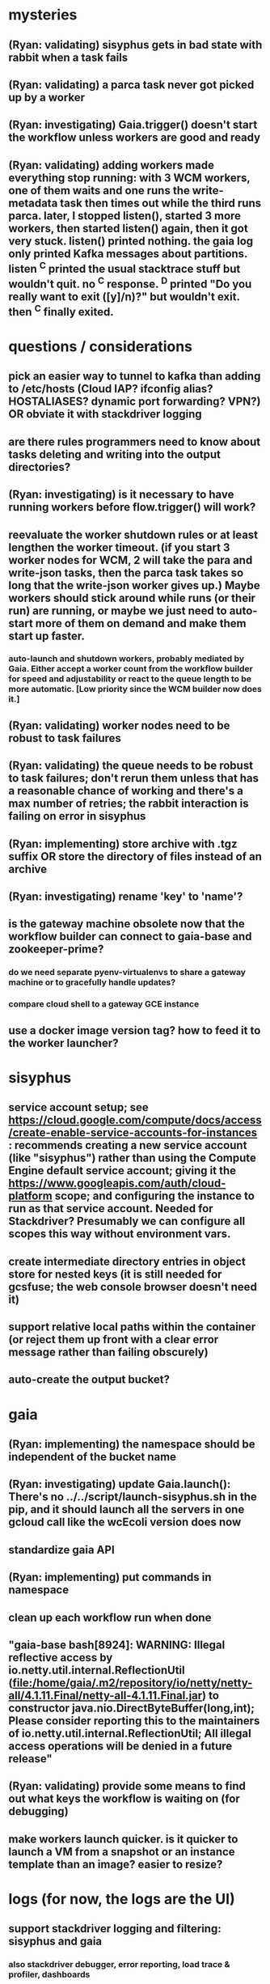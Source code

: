 * mysteries
** (Ryan: validating) sisyphus gets in bad state with rabbit when a task fails
** (Ryan: validating) a parca task never got picked up by a worker
** (Ryan: investigating) Gaia.trigger() doesn't start the workflow unless workers are good and ready
** (Ryan: validating) adding workers made everything stop running: with 3 WCM workers, one of them waits and one runs the write-metadata task then times out while the third runs parca. later, I stopped listen(), started 3 more workers, then started listen() again, then it got very stuck. listen() printed nothing. the gaia log only printed Kafka messages about partitions. listen ^C printed the usual stacktrace stuff but wouldn't quit. no ^C response. ^D printed "Do you really want to exit ([y]/n)?" but wouldn't exit. then ^C finally exited.
* questions / considerations
** pick an easier way to tunnel to kafka than adding to /etc/hosts (Cloud IAP? ifconfig alias? HOSTALIASES? dynamic port forwarding? VPN?) *OR* obviate it with stackdriver logging
** are there rules programmers need to know about tasks deleting and writing into the output directories?
** (Ryan: investigating) is it necessary to have running workers before flow.trigger() will work?
** reevaluate the worker shutdown rules or at least lengthen the worker timeout. (if you start 3 worker nodes for WCM, 2 will take the para and write-json tasks, then the parca task takes so long that the write-json worker gives up.) Maybe workers should stick around while runs (or their run) are running, or maybe we just need to auto-start more of them on demand and make them start up faster.
*** auto-launch and shutdown workers, probably mediated by Gaia. Either accept a worker count from the workflow builder for speed and adjustability or react to the queue length to be more automatic. [Low priority since the WCM builder now does it.]
** (Ryan: validating) worker nodes need to be robust to task failures
** (Ryan: validating) the queue needs to be robust to task failures; don't rerun them unless that has a reasonable chance of working and there's a max number of retries; the rabbit interaction is failing on error in sisyphus
** (Ryan: implementing) store archive with .tgz suffix *OR* store the directory of files instead of an archive
** (Ryan: investigating) rename 'key' to 'name'?
** is the gateway machine obsolete now that the workflow builder can connect to gaia-base and zookeeper-prime?
*** do we need separate pyenv-virtualenvs to share a gateway machine or to gracefully handle updates?
*** compare cloud shell to a gateway GCE instance
** use a docker image version tag? how to feed it to the worker launcher?
* sisyphus
** service account setup; see https://cloud.google.com/compute/docs/access/create-enable-service-accounts-for-instances : recommends creating a new service account (like "sisyphus") rather than using the Compute Engine default service account; giving it the https://www.googleapis.com/auth/cloud-platform scope; and configuring the instance to run as that service account. Needed for Stackdriver? Presumably we can configure all scopes this way without environment vars.
** create intermediate directory entries in object store for nested keys (it is still needed for gcsfuse; the web console browser doesn't need it)
** support relative local paths within the container (or reject them up front with a clear error message rather than failing obscurely)
** auto-create the output bucket?
* gaia
** (Ryan: implementing) the namespace should be independent of the bucket name
** (Ryan: investigating) update Gaia.launch(): There's no ../../script/launch-sisyphus.sh in the pip, and it should launch all the servers in one gcloud call like the wcEcoli version does now
** standardize gaia API
** (Ryan: implementing) put commands in namespace
** clean up each workflow run when done
** "gaia-base bash[8924]: WARNING: Illegal reflective access by io.netty.util.internal.ReflectionUtil (file:/home/gaia/.m2/repository/io/netty/netty-all/4.1.11.Final/netty-all-4.1.11.Final.jar) to constructor java.nio.DirectByteBuffer(long,int); Please consider reporting this to the maintainers of io.netty.util.internal.ReflectionUtil; All illegal access operations will be denied in a future release"
** (Ryan: validating) provide some means to find out what keys the workflow is waiting on (for debugging)
** make workers launch quicker. is it quicker to launch a VM from a snapshot or an instance template than an image? easier to resize?
* logs (for now, the logs are the UI)
** support stackdriver logging and filtering: sisyphus and gaia
*** also stackdriver debugger, error reporting, load trace & profiler, dashboards
** log a message when a workflow stops running and indicate whether all tasks completed successfully
** store a persistant log of high level info plus error messages
** ^C out of flow.listen() should not print a bunch of clutter in ipython
** store timestamp, sisyphus id in logs
** almost always filter logs for a specific run (workflow instance)
** sometimes filter logs for a specific task within a run
** design Gaia and Sisyphus logs [both for journalctl and flow.listen()] to be more informative, less cluttered, and easier to read
** clearly label the action for every log entry
** clearly label the error messages
** design the content of each message, e.g.
*** sisyphus-status: {u'status': u'create', u'docker-id': u'8441243d6973', u'id': u'cbb31409-3bc9-4811-94d0-97a0f6bfa3b5', u'docker-config': {u'mounts': {u'/tmp/sisyphus/outputs/data/jerry/20190701.110950/kb': u'/wcEcoli/out/wf/kb'}, u'image': u'gcr.io/allen-discovery-center-mcovert/jerry-wcm-code:latest', u'command': [u'sh', u'-c', u'python -u -m wholecell.fireworks.runTask parca \'{"ribosome_fitting": true, "rnapoly_fitting": true, "cpus": 1, "output_directory": "/wcEcoli/out/wf/kb/"}\'']}}
**** should be more like
*** worker sisyphus-b: python -u -m wholecell.fireworks.runTask parca {"ribosome_fitting": true, "rnapoly_fitting": true, "cpus": 1, "output_directory": "/wcEcoli/out/wf/kb/"}
**** and
*** sisyphus-log: {u'status': u'log', u'line': u'Fitting RNA synthesis probabilities.', u'id': u'cbb31409-3bc9-4811-94d0-97a0f6bfa3b5'}
**** should be more like
*** worker sisyphus-b: Fitting RNA synthesis probabilities.
** filter by run and optionally by task name or name pattern
** each run should have its own kafka topic(s) for logging, etc.
** perhaps flow.listen() should tune in at the start of the run or from where listen left off
** remove internal debugging messages
** label each message for its purpose
** remove the u'text' clutter
** logging message levels; adjustable log filtering level
** streamline or strip out JSON data, UUIDs, and such except where it's definitely useful for debugging
** adjust Kafka if possible to deliver log entries in smaller batches
* errors
** return the error info (e.g. there's no storage bucket named "robin1") rather than hitting json-decoder-error trying to decode a POST response from the Gaia server
** need more error detection & reporting
** test what happens when things go wrong. does it emit helpful error messages? can it do self-repair?
* optimization
** how come it takes (at least sometimes) many minutes for workers to start picking up tasks?
** tasks run very slowly. do we need VMs with faster CPUs? more RAM? more cores? GPUs? larger disk?
** the log output comes out in batches of lines with many minutes between them
** optimization: reuse a running docker container when the previous task requested the same image
** optimization?: a separate set of nodes for each run
* documentation
** document all the GCE VM setup factors: machine type? boot disk size? OS? Identity and API access? additional access scopes? software installation and configuration? startup script? metadata?
** write a step-by-step how-to document for lab members
*** setting the "sisyphus" service account when configuring the GCE instance works, which obviates all the activate-service-account steps
** document how to create the gaia and sisyphus VM images
** document how to restart and monitor the gaia and sisyphus servers
** document how to make a Compute Engine monitor chart for worker node CPU usage: on GCP dashboard, add chart, Metric instance/cpu/utilization, Filter metric.labels.instance_name = starts_with("sisyphus") and maybe more metrics like instance/disk/read_bytes_count group by project_id aggregate by sum
* features
** unit tests
** web UI: show a graph of your current workflow run's steps, click on a step to see its inputs, outputs, log, and which inputs are available; show the workers and what run/task each one is running
** tools to simplify and speed up the dev cycle
** implement nightly builds and PR builds
** need DNS names within the cloud rather than hardwired IP addresses
** remove webserver state viewing
* DONE
** Sisyphus created empty directories rather than storing archive files for WCM task outputs e.g. sisyphus/data/jerry/20190628.204402/kb/
** Sisyphus created directories for failed tasks e.g. sisyphus/data/jerry/20190628.204402/plotOut/
** pass an array of CLI tokens to Docker so the client doesn't have to do complex shell quoting (jerry put quoting into the WCM workflow as a temporary workaround) (maybe drop the unused && and > features)
** flow.trigger('sisyphus') gave a json error
** Sisyphus wrote outputs to GCS after some failed tasks, so retrying the same task names won't start
** WCM output .tgz archives aren't getting stored in GCS; only directory entries are stored
** clear output directories between task runs
** ensure that running a Command always begins without previous output files even if it reuses an open docker container
** make a Gaia client pip and add it to the wcEcoli requirements, or something
** the sisyphus VM needs more disk space --> now 200GB, 2 CPUs, 7.5 GB RAM
** why do the worker VMs print "*** System restart required ***" when you ssh in? --> the VM image needed rebooting to install updates
** give processes and data keys their own namespace
** the Simulation task failed trying to delete the output directory:
*** Device or resource busy: '/wcEcoli/out/wf/wildtype_000000/000000/generation_000000/000000/simOut/'
** arrange secure access to the Gaia API over the internet
** probably need worker nodes with more RAM and disk space; maybe configurable
** replace any yaml.load() calls with yaml.safe_load()
** remote uploading to Gaia; ability to post a workflow directly from your desktop
** remote log monitoring via flow.listen()
*** give the sisyphus service account permissions to write to logs
** ideally, make a single log entry for a stack traceback

